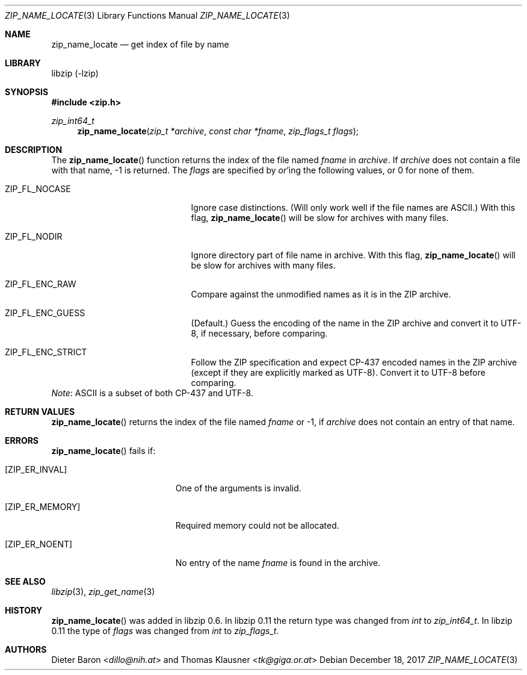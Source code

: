 .\" zip_name_locate.mdoc -- get index of file by name
.\" Copyright (C) 2003-2017 Dieter Baron and Thomas Klausner
.\"
.\" This file is part of libzip, a library to manipulate ZIP archives.
.\" The authors can be contacted at <libzip@nih.at>
.\"
.\" Redistribution and use in source and binary forms, with or without
.\" modification, are permitted provided that the following conditions
.\" are met:
.\" 1. Redistributions of source code must retain the above copyright
.\"    notice, this list of conditions and the following disclaimer.
.\" 2. Redistributions in binary form must reproduce the above copyright
.\"    notice, this list of conditions and the following disclaimer in
.\"    the documentation and/or other materials provided with the
.\"    distribution.
.\" 3. The names of the authors may not be used to endorse or promote
.\"    products derived from this software without specific prior
.\"    written permission.
.\"
.\" THIS SOFTWARE IS PROVIDED BY THE AUTHORS ``AS IS'' AND ANY EXPRESS
.\" OR IMPLIED WARRANTIES, INCLUDING, BUT NOT LIMITED TO, THE IMPLIED
.\" WARRANTIES OF MERCHANTABILITY AND FITNESS FOR A PARTICULAR PURPOSE
.\" ARE DISCLAIMED.  IN NO EVENT SHALL THE AUTHORS BE LIABLE FOR ANY
.\" DIRECT, INDIRECT, INCIDENTAL, SPECIAL, EXEMPLARY, OR CONSEQUENTIAL
.\" DAMAGES (INCLUDING, BUT NOT LIMITED TO, PROCUREMENT OF SUBSTITUTE
.\" GOODS OR SERVICES; LOSS OF USE, DATA, OR PROFITS; OR BUSINESS
.\" INTERRUPTION) HOWEVER CAUSED AND ON ANY THEORY OF LIABILITY, WHETHER
.\" IN CONTRACT, STRICT LIABILITY, OR TORT (INCLUDING NEGLIGENCE OR
.\" OTHERWISE) ARISING IN ANY WAY OUT OF THE USE OF THIS SOFTWARE, EVEN
.\" IF ADVISED OF THE POSSIBILITY OF SUCH DAMAGE.
.\"
.Dd December 18, 2017
.Dt ZIP_NAME_LOCATE 3
.Os
.Sh NAME
.Nm zip_name_locate
.Nd get index of file by name
.Sh LIBRARY
libzip (-lzip)
.Sh SYNOPSIS
.In zip.h
.Ft zip_int64_t
.Fn zip_name_locate "zip_t *archive" "const char *fname" "zip_flags_t flags"
.Sh DESCRIPTION
The
.Fn zip_name_locate
function returns the index of the file named
.Ar fname
in
.Ar archive .
If
.Ar archive
does not contain a file with that name, \-1 is returned.
The
.Fa flags
are specified by
.Em or Ns No 'ing
the following values, or 0 for none of them.
.Bl -tag -offset indent -width ZIP_FL_NOCASE
.It Dv ZIP_FL_NOCASE
Ignore case distinctions.
(Will only work well if the file names are ASCII.)
With this flag,
.Fn zip_name_locate
will be slow for archives with many files.
.It Dv ZIP_FL_NODIR
Ignore directory part of file name in archive.
With this flag,
.Fn zip_name_locate
will be slow for archives with many files.
.It Dv ZIP_FL_ENC_RAW
Compare against the unmodified names as it is in the ZIP archive.
.It Dv ZIP_FL_ENC_GUESS
(Default.)
Guess the encoding of the name in the ZIP archive and convert it
to UTF-8, if necessary, before comparing.
.It Dv ZIP_FL_ENC_STRICT
Follow the ZIP specification and expect CP-437 encoded names in
the ZIP archive (except if they are explicitly marked as UTF-8).
Convert it to UTF-8 before comparing.
.El
.Em Note :
ASCII is a subset of both CP-437 and UTF-8.
.Sh RETURN VALUES
.Fn zip_name_locate
returns the index of the file named
.Ar fname
or \-1, if
.Ar archive
does not contain an entry of that name.
.Sh ERRORS
.Fn zip_name_locate
fails if:
.Bl -tag -width Er
.It Bq Er ZIP_ER_INVAL
One of the arguments is invalid.
.It Bq Er ZIP_ER_MEMORY
Required memory could not be allocated.
.It Bq Er ZIP_ER_NOENT
No entry of the name
.Ar fname
is found in the archive.
.El
.Sh SEE ALSO
.Xr libzip 3 ,
.Xr zip_get_name 3
.Sh HISTORY
.Fn zip_name_locate
was added in libzip 0.6.
In libzip 0.11 the return type was changed from
.Vt int
to
.Vt zip_int64_t .
In libzip 0.11 the type of
.Ar flags
was changed from
.Vt int
to
.Vt zip_flags_t .
.Sh AUTHORS
.An -nosplit
.An Dieter Baron Aq Mt dillo@nih.at
and
.An Thomas Klausner Aq Mt tk@giga.or.at
